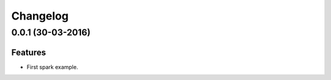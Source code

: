 Changelog
=========

0.0.1 (30-03-2016)
----------------

Features
********

- First spark example.

